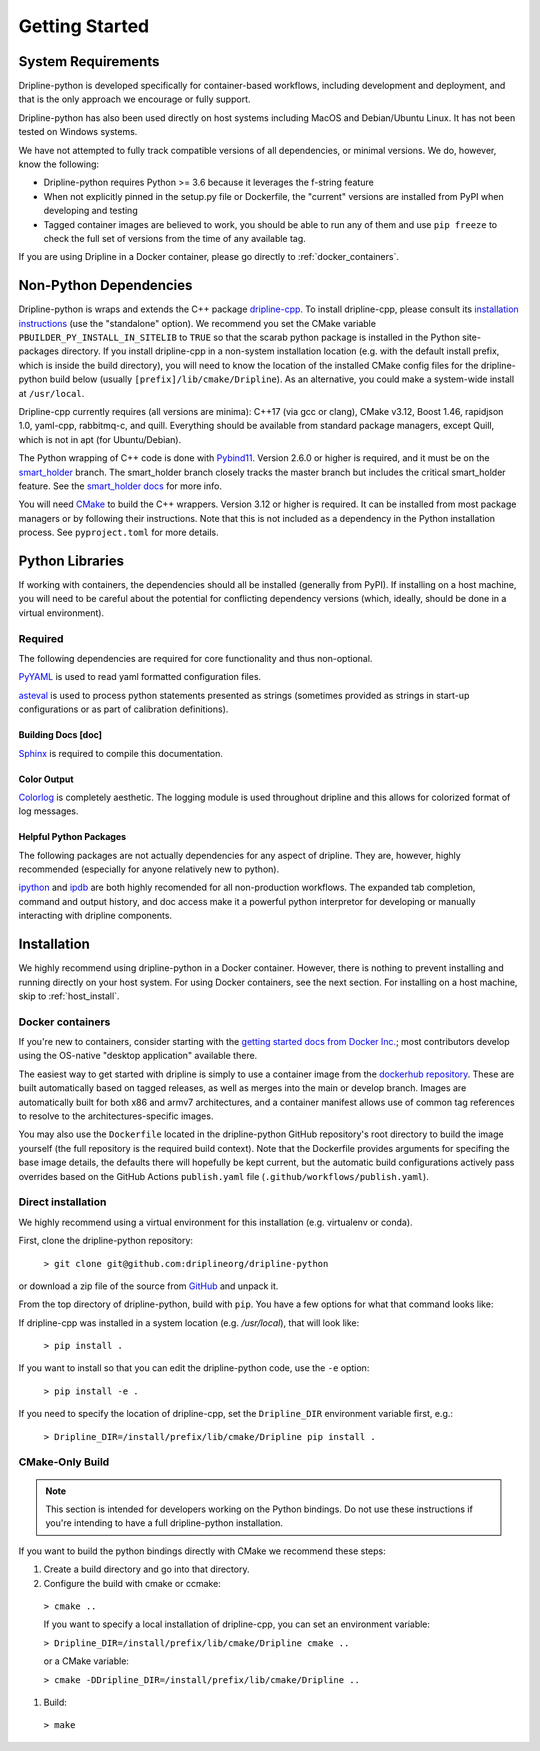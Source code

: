 ===============
Getting Started
===============


System Requirements
*******************

Dripline-python is developed specifically for container-based workflows, including development and deployment, 
and that is the only approach we encourage or fully support.

Dripline-python has also been used directly on host systems including MacOS and Debian/Ubuntu Linux.  
It has not been tested on Windows systems.

We have not attempted to fully track compatible versions of all dependencies, or minimal versions.
We do, however, know the following:

* Dripline-python requires Python >= 3.6 because it leverages the f-string feature
* When not explicitly pinned in the setup.py file or Dockerfile, the "current" versions are installed from PyPI when developing and testing
* Tagged container images are believed to work, you should be able to run any of them and use ``pip freeze`` to check the full set of versions from the time of any available tag.

If you are using Dripline in a Docker container, please go directly to :ref:`docker_containers`.

Non-Python Dependencies
*************************

Dripline-python is wraps and extends the C++ package `dripline-cpp <https://dripline-cpp.readthedocs.io/en/latest/>`_. 
To install dripline-cpp, please consult its 
`installation instructions <https://dripline-cpp.readthedocs.io/en/latest/building.html>`_ (use the "standalone" option).  
We recommend you set the CMake variable ``PBUILDER_PY_INSTALL_IN_SITELIB`` to ``TRUE`` so that the scarab 
python package is installed in the Python site-packages directory.  
If you install dripline-cpp in a non-system installation location (e.g. with the default install prefix, 
which is inside the build directory), you will need to know the location of the installed CMake config files 
for the dripline-python build below (usually ``[prefix]/lib/cmake/Dripline``).  As an alternative, you could 
make a system-wide install at ``/usr/local``.

Dripline-cpp currently requires (all versions are minima): C++17 (via gcc or clang), CMake v3.12, 
Boost 1.46, rapidjson 1.0, yaml-cpp, rabbitmq-c, and quill.  
Everything should be available from standard package managers, except Quill, which is not in apt (for Ubuntu/Debian).

The Python wrapping of C++ code is done with `Pybind11 <https://pybind11.readthedocs.io/>`_.  
Version 2.6.0 or higher is required, and it must be on the `smart_holder <https://github.com/pybind/pybind11/tree/smart_holder>`_ branch. 
The smart_holder branch closely tracks the master branch but includes the critical smart_holder feature. 
See the `smart_holder docs <https://github.com/pybind/pybind11/blob/smart_holder/README_smart_holder.rst>`_ for more info.

You will need `CMake <https://cmake.org/>`_ to build the C++ wrappers.  
Version 3.12 or higher is required.  
It can be installed from most package managers or by following their instructions.
Note that this is not included as a dependency in the Python installation process.  
See ``pyproject.toml`` for more details.

Python Libraries
****************

If working with containers, the dependencies should all be installed (generally from PyPI).  
If installing on a host machine, you will need to be careful about the potential for 
conflicting dependency versions (which, ideally, should be done in a virtual environment).  

Required
--------

The following dependencies are required for core functionality and thus non-optional.

`PyYAML <http://pyyaml.org>`_ is used to read yaml formatted configuration files.

`asteval <https://newville.github.io/asteval/>`_ is used to process python statements presented as strings 
(sometimes provided as strings in start-up configurations or as part of calibration definitions).


Building Docs [doc]
~~~~~~~~~~~~~~~~~~~

`Sphinx <http://sphinx-doc.org/>`_ is required to compile this documentation.

.. `Sphinx-contrib-programoutput <http://pythonhosted.org/sphinxcontrib-programoutput/>`_ Is used to automatically include the --help for the various utility programs.

.. removing better-apidoc use, we should confirm we want/need to use this, or look into normal apidoc
   `better-apidoc <https://pypi.python.org/pypi/better-apidoc>`_ is used to automatically generate rst files with api documentation.


Color Output
~~~~~~~~~~~~
`Colorlog <http://pypi.python.org/pypi/colorlog>`_ is completely aesthetic.
The logging module is used throughout dripline and this allows for colorized format of log messages.


Helpful Python Packages
~~~~~~~~~~~~~~~~~~~~~~~
The following packages are not actually dependencies for any aspect of dripline.
They are, however, highly recommended (especially for anyone relatively new to python).

`ipython <http://ipython.org>`_ and `ipdb <http://www.pypi.python.org/pypi/ipdb>`_ are both highly recomended 
for all non-production workflows.
The expanded tab completion, command and output history, and doc access make it a powerful python interpretor 
for developing or manually interacting with dripline components.



Installation
************

We highly recommend using dripline-python in a Docker container.  However, there is nothing to prevent 
installing and running directly on your host system.  For using Docker containers, see the next section.  
For installing on a host machine, skip to :ref:`host_install`.


.. _docker_containers:

Docker containers
-----------------

If you're new to containers, consider starting with the 
`getting started docs from Docker Inc. <https://www.docker.com/get-started>`_; 
most contributors develop using the OS-native "desktop application" available there.

The easiest way to get started with dripline is simply to use a container image from the 
`dockerhub repository <https://hub.docker.com/r/driplineorg/dripline-python/>`_.
These are built automatically based on tagged releases, as well as merges into the main or develop branch.
Images are automatically built for both x86 and armv7 architectures, and a container manifest allows 
use of common tag references to resolve to the architectures-specific images.

You may also use the ``Dockerfile`` located in the dripline-python GitHub repository's root directory 
to build the image yourself (the full repository is the required build context).
Note that the Dockerfile provides arguments for specifing the base image details, the defaults there will 
hopefully be kept current, but the automatic build configurations actively pass overrides based on 
the GitHub Actions ``publish.yaml`` file (``.github/workflows/publish.yaml``).

.. _host_install:

Direct installation
-------------------

We highly recommend using a virtual environment for this installation (e.g. virtualenv or conda).

First, clone the dripline-python repository: 

  ``> git clone git@github.com:driplineorg/dripline-python``

or download a zip file of the source from `GitHub <https://github.com/driplineorg/dripline-python>`_ and unpack it.

From the top directory of dripline-python, build with ``pip``.  You have a few options for what that command looks like:

If dripline-cpp was installed in a system location (e.g. `/usr/local`), that will look like:

  ``> pip install .``

If you want to install so that you can edit the dripline-python code, use the ``-e`` option: 

  ``> pip install -e .``

If you need to specify the location of dripline-cpp, set the ``Dripline_DIR`` environment variable first, e.g.:

  ``> Dripline_DIR=/install/prefix/lib/cmake/Dripline pip install .``

CMake-Only Build
----------------

.. note::

  This section is intended for developers working on the Python bindings.  
  Do not use these instructions if you're intending to have a full dripline-python installation.

If you want to build the python bindings directly with CMake we recommend these steps:

#. Create a build directory and go into that directory.

#. Configure the build with cmake or ccmake:

  ``> cmake ..``

  If you want to specify a local installation of dripline-cpp, you can set an environment variable:

  ``> Dripline_DIR=/install/prefix/lib/cmake/Dripline cmake ..``

  or a CMake variable:

  ``> cmake -DDripline_DIR=/install/prefix/lib/cmake/Dripline ..``

#. Build:

  ``> make``
